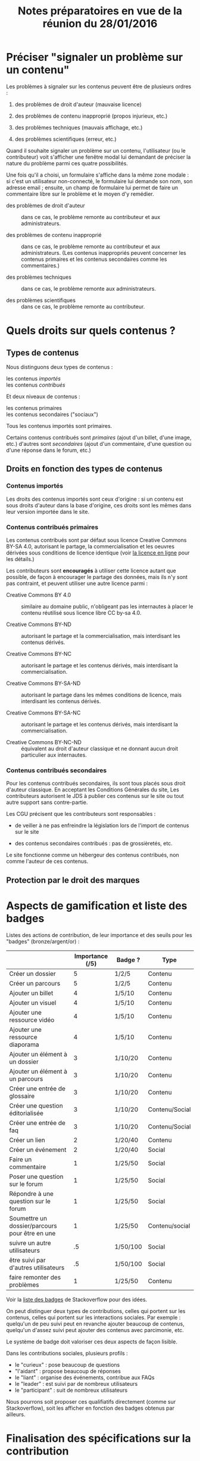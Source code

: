 #+TITLE: Notes préparatoires en vue de la réunion du 28/01/2016

* Préciser "signaler un problème sur un contenu"

Les problèmes à signaler sur les contenus peuvent être de plusieurs
ordres :

1. des problèmes de droit d'auteur (mauvaise licence)

2. des problèmes de contenu inapproprié (propos injurieux, etc.)

3. des problèmes techniques (mauvais affichage, etc.)

4. des problèmes scientifiques (erreur, etc.)

Quand il souhaite signaler un problème sur un contenu, l'utilisateur
(ou le contributeur) voit s'afficher une fenêtre modal lui demandant
de préciser la nature du problème parmi ces quatre possibilités.

Une fois qu'il a choisi, un formulaire s'affiche dans la même zone
modale : si c'est un utilisateur non-connecté, le formulaire lui
demande son nom, son adresse email ; ensuite, un champ de formulaire
lui permet de faire un commentaire libre sur le problème et le moyen
d'y remédier.

- des problèmes de droit d'auteur :: dans ce cas, le problème remonte
     au contributeur et aux administrateurs.

- des problèmes de contenu inapproprié :: dans ce cas, le problème
     remonte au contributeur et aux administrateurs.  (Les contenus
     inappropriés peuvent concerner les contenus primaires et les
     contenus secondaires comme les commentaires.)

- des problèmes techniques :: dans ce cas, le problème remonte aux
     administrateurs.

- des problèmes scientifiques :: dans ce cas, le problème remonte au
     contributeur.

* Quels droits sur quels contenus ?

** Types de contenus

Nous distinguons deux types de contenus :

- les contenus /importés/ ::
- les contenus /contribués/ ::

Et deux niveaux de contenus :

- les contenus primaires :: 
- les contenus secondaires ("sociaux") ::

Tous les contenus importés sont primaires.

Certains contenus contribués sont /primaires/ (ajout d'un billet, d'une
image, etc.) d'autres sont /secondaires/ (ajout d'un commentaire, d'une
question ou d'une réponse dans le forum, etc.)

** Droits en fonction des types de contenus

*** Contenus importés

Les droits des contenus importés sont ceux d'origine : si un contenu
est sous droits d'auteur dans la base d'origine, ces droits sont les
mêmes dans leur version importée dans le site.

*** Contenus contribués primaires

Les contenus contribués sont par défaut sous licence Creative Commons
BY-SA 4.0, autorisant le partage, la commercialisation et les oeuvres
dérivées sous conditions de licence identique (voir [[https://creativecommons.org/licenses/by-sa/4.0/][la licence en
ligne]] pour les détails.)

Les contributeurs sont *encouragés* à utiliser cette licence autant que
possible, de façon à encourager le partage des données, mais ils n'y
sont pas contraint, et peuvent utiliser une autre licence parmi :

- Creative Commons BY 4.0 :: similaire au domaine public, n'obligeant
     pas les internautes à placer le contenu réutilisé sous licence
     libre CC by-sa 4.0.

- Creative Commons BY-ND :: autorisant le partage et la
     commercialisation, mais interdisant les contenus dérivés.

- Creative Commons BY-NC :: autorisant le partage et les contenus
     dérivés, mais interdisant la commercialisation.

- Creative Commons BY-SA-ND :: autorisant le partage dans les mêmes
     conditions de licence, mais interdisant les contenus dérivés.

- Creative Commons BY-SA-NC :: autorisant le partage et les contenus
     dérivés, mais interdisant la commercialisation.

- Creative Commons BY-NC-ND :: équivalent au droit d'auteur classique
     et ne donnant aucun droit particulier aux internautes.

*** Contenus contribués secondaires

Pour les contenus contribués secondaires, ils sont tous placés sous
droit d'auteur classique.  En acceptant les Conditions Générales du
site, Les contributeurs autorisent le JDS à publier ces contenus sur
le site ou tout autre support sans contre-partie.

Les CGU précisent que les contributeurs sont responsables :

- de veiller à ne pas enfreindre la législation lors de l'import de
  contenus sur le site

- des contenus secondaires contribués : pas de grossièretés, etc.

Le site fonctionne comme un hébergeur des contenus contribués, non
comme l'auteur de ces contenus.


** Protection par le droit des marques
* Aspects de gamification et liste des badges

Listes des actions de contribution, de leur importance et des seuils
pour les "badges" (bronze/argent/or) :

|                                                | Importance (/5) | Badge ?  | Type           |
|------------------------------------------------+-----------------+----------+----------------|
| Créer un dossier                               |               5 | 1/2/5    | Contenu        |
| Créer un parcours                              |               5 | 1/2/5    | Contenu        |
|------------------------------------------------+-----------------+----------+----------------|
| Ajouter un billet                              |               4 | 1/5/10   | Contenu        |
| Ajouter un visuel                              |               4 | 1/5/10   | Contenu        |
| Ajouter une ressource vidéo                    |               4 | 1/5/10   | Contenu        |
| Ajouter une ressource diaporama                |               4 | 1/5/10   | Contenu        |
|------------------------------------------------+-----------------+----------+----------------|
| Ajouter un élément à un dossier                |               3 | 1/10/20  | Contenu        |
| Ajouter un élément à un parcours               |               3 | 1/10/20  | Contenu        |
| Créer une entrée de glossaire                  |               3 | 1/10/20  | Contenu        |
| Créer une question éditorialisée               |               3 | 1/10/20  | Contenu/Social |
| Créer une entrée de faq                        |               3 | 1/10/20  | Contenu/Social |
|------------------------------------------------+-----------------+----------+----------------|
| Créer un lien                                  |               2 | 1/20/40  | Contenu        |
| Créer un événement                             |               2 | 1/20/40  | Social         |
|------------------------------------------------+-----------------+----------+----------------|
| Faire un commentaire                           |               1 | 1/25/50  | Social         |
| Poser une question sur le forum                |               1 | 1/25/50  | Social         |
| Répondre à une question sur le forum           |               1 | 1/25/50  | Social         |
| Soumettre un dossier/parcours pour être en une |               1 | 1/25/50  | Contenu/social |
|------------------------------------------------+-----------------+----------+----------------|
| suivre un autre utilisateurs                   |              .5 | 1/50/100 | Social         |
| être suivi par d'autres utilisateurs           |              .5 | 1/50/100 | Social         |
|------------------------------------------------+-----------------+----------+----------------|
| faire remonter des problèmes                   |               1 | 1/25/50  | Contenu        |

Voir la [[http://meta.stackexchange.com/questions/67397/list-of-all-badges-with-full-descriptions][liste des badges]] de Stackoverflow pour des idées.

On peut distinguer deux types de contributions, celles qui portent sur
les contenus, celles qui portent sur les interactions sociales.  Par
exemple : quelqu'un de peu suivi peut en revanche ajouter beaucoup de
contenus, quelqu'un d'assez suivi peut ajouter des contenus avec
parcimonie, etc.

Le système de badge doit valoriser ces deux aspects de façon lisible.

Dans les contributions sociales, plusieurs profils :

- le "curieux" : pose beaucoup de questions
- "l'aidant" : propose beaucoup de réponses
- le "liant" : organise des événements, contribue aux FAQs
- le "leader" : est suivi par de nombreux utilisateurs
- le "participant" : suit de nombreux utilisateurs

Nous pourrons soit proposer ces qualifiatifs directement (comme sur
Stackoverflow), soit les afficher en fonction des badges obtenus par
ailleurs.

* Finalisation des spécifications sur la contribution

** Idées générales

Par rapport à ce qui est indiqué dans le fichier [[https://github.com/bzg/findclub/blob/master/specifications.org][specifications.org]],
il reste à préciser (au moins) trois choses :

1. les aspects d'interface WYSIWYG dans la façon d'ajouter des
   contenus.

2. les badges : comment on les voit, en tant qu'utilisateur,
   contributeur et administrateur ;

3. la manière dont les droits des contenus apparaissent, sont utilisé
   pour filtrer des contenus, etc.

** WYSIWYG

Il y a quatre entrées dans le fichier [[https://github.com/bzg/findclub/blob/master/specifications.org][specifications.org]] qui
mentionnent le WYSIWYG :

- créer un billet et l'éditer en WYSIWYG :: nous ne pouvons pas viser
     la complexité d'un logiciel de traitement de texte comme MS Word,
     mais l'interface d'édition doit permettre :

  - de créer des paragraphes
  - de mettre en gras/en emphase/souligner un mot
  - d'ajouter, de positionner et de redimensionner une image
  - de légender une image ou un média vidéo
  - d'ajouter un lien en choisissant la cible (même onglet, nouvel onglet)
  - d'insérer un média (vidéo) par simple sélection dans la base de
    données média ou par simple mention de l'URL (pour les vidéos sur
    Youtube, Vimeo, Dailymotion, etc.)
  - de proposer un aperçu du résultat final

- créer un edito et l'éditer en WYSIWYG :: même chose que pour le
     billet, la seule différence étant que l'édito est forcément
     associé à un dossier.

- créer un diaporama et agencer l'ordre des diapositives en WYSIWYG ::
     un diaporama est constitué des éléments suivants :

  - D'une ou plusieurs images ordonnées
  - Du son accompagnant chaque image (optionnel)
  - D'un timer pour chaque image (optionnel)
  - D'une légende accompagnant chaque image (optionnel)
  
  L'interface WYSIWYG pour le diaporamas doit permettre

  - d'ordonner les images par glisser-déposer

  - d'ajouter des images de la base de données média, de son disque
    dur ou par un simple copier-coller d'un lien vers une image sur
    le Web ;

  - d'associer un son (par enregistrement, upload ou lien web) à une
    image donnée.

  - d'ajouter un timer pour une image.

  - d'ajouter une légende pour une image.

- créer un dossier et choisir ses contenus en WYSIWYG :: un dossier
     est constitué d'au moins un billet (son "édito") et de plusieurs
     éléments comme des images, des vidéos, et d'autres ressources.

     Un dossier doit pouvoir être constitué par exploration des
     contenus disponibles sur la plate-forme et glisser-déposer des
     éléments disponibles.

** User stories

*** Utilisateurs

| Je peux …                         | afin de …                     | Priorité |
|-----------------------------------+-------------------------------+----------|
| Voir les badges d'un contributeur | savoir comment il contribue   |          |
| Filtrer les contenus par droits   | accéder à des contenus libres |          |

*** Contributeurs

| Je peux …                               | afin de …           | Priorité |
|-----------------------------------------+---------------------+----------|
| Voir mes badges                         | savoir où j'en suis |          |
| signaler un problème sur un commentaire |                     |          |

*** Administrateurs

| Je peux …                 | afin de …                           | Priorité |
|---------------------------+-------------------------------------+----------|
| Voir les badges attribués | connaître les types de contribution |          |
* Retours sur les wireframes

- Possible d'avoir les notifications pour chaque entrée de la colonne
  de gauche ?

- "Mes notifications" doit être un onglet dans la page "Mon compte" :
  on gère les notifications qu'on veut recevoir depuis cette page.

- Fusionner : Mes abonnements et mes contenus suivis dans une même
  rubrique "Veille", qui donnera accès aux contenus et utilisateurs
  suivis.  Le but de la fusion étant d'avoir seulement un flux de
  notification pour la veille en général.

- Vers où emmène le lien "Dashboard" ?  J'avais l'impression que [[https://live.uxpin.com/d56261cce7fe330b3dfcbb802622d453dd255de8#/pages/34494307/sitemap/nosidebar][cette
  maquette graphique]] /était/ le dashboard.  Si c'est le cas, renommer ce
  bouton "Dashboard" en "Accueil" ?

- Reprendre dans cet ordre :

  - Accueil ("dashboard")
  - Mon compte (donnant aussi accès aux notifications)
  - Mes contributions
  - Ma veille
  - Contenus signalés (pour les admins seuls)

- Utiliser plutôt des histogrammes que des camemberts.

- Éventuellement utiliser des onglets horizontaux pour les différentes
  statistiques, plutôt que de les empiler.
* Comment encourager les primo-contributeurs ?

** Établir la liste des primo-contributeurs
** Établir le calendrier de leurs disponibilités
** Voir si on peut faire des ateliers restreints
* Liste des pages statiques

- Conditions Générales d'utilisation

- Présentation générale du site (équivalent de About)
